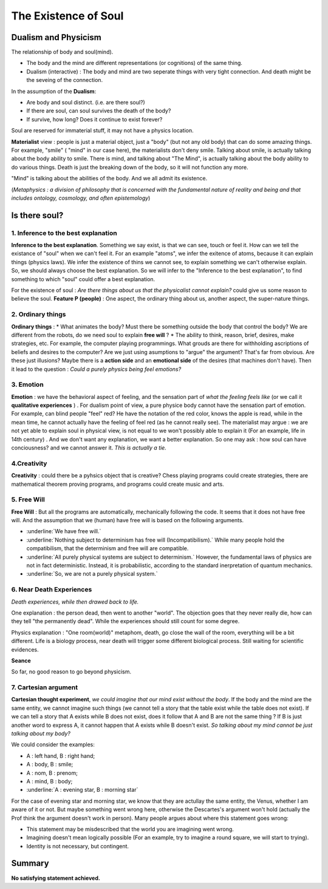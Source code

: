 The Existence of Soul
======================

Dualism and Physicism
----------------------

The relationship of body and soul(mind).

* The body and the mind are different representations (or cognitions) of the same thing.
* Dualism (interactive) : The body and mind are two seperate things with very tight connection. And death might be the seveing of the connection.


In the assumption of the **Dualism**:

* Are body and soul distinct. (i.e. are there soul?)
* If there are soul, can soul survives the death of the body?
* If survive, how long? Does it continue to exist forever?

Soul are reserved for immaterial stuff, it may not have a physics location.

**Materialist** view : people is just a material object, just a "body" (but not any old body) that can do some amazing things. For example, "smile" ( "mind" in our case here), the materialists don't deny smile. Talking about smile, is actually talking about the body ability to smile. There is mind, and talking about "The Mind", is actually talking about the body ability to do various things. Death is just the breaking down of the body, so it will not function any more.

"Mind" is talking about the abilities of the body. And we all admit its existence.

(*Metaphysics : a division of philosophy that is concerned with the fundamental nature of reality and being and that includes ontology, cosmology, and often epistemology*)

Is there soul?
----------------------

1. Inference to the best explanation
~~~~~~~~~~~~~~~~~~~~~~~~~~~~~~

**Inference to the best explanation**. Something we say exist, is that we can see, touch or feel it. How can we tell the existance of "soul" when we can't feel it. For an example "atoms", we infer the exitence of atoms, because it can explain things (physics laws). We infer the existence of thins we cannot see, to explain something we can't otherwise explain.
So, we should always choose the best explanation. So we will infer to the "Inference to the best explanation", to find something to which "soul" could offer a best explanation.

For the existence of soul : *Are there things about us that the physicalist cannot explain?* could give us some reason to believe the soul. **Feature P (people)** : One aspect, the ordinary thing about us, another aspect, the super-nature things.

2. Ordinary things
~~~~~~~~~~~~~~~~~~~~~~~~~

**Ordinary things**  :
* What animates the body? Must there be something outside the body that control the body? We are different from the robots, do we need soul to explain **free will** ?
* The ability to think, reason, brief, desires, make strategies, etc. For example, the computer playing programmings. What grouds are there for withholding ascriptions of beliefs and desires to the computer? Are we just using asumptions to "argue" the argument? That's far from obvious. Are these just illusions? Maybe there is a **action side** and an **emotional side** of the desires (that machines don't have). Then it lead to the question : *Could a purely physics being feel emotions?*

3. Emotion
~~~~~~~~~~~~~~~~~~

**Emotion** : we have the behavioral aspect of feeling, and the sensation part of *what the feeling feels like* (or we call it **qualitative experiences** ) . For dualism point of view, a pure physice body cannot have the sensation part of emotion. For example, can blind people "feel" red? He have the notation of the red color, knows the apple is read, while in the mean time, he cannot actually have the feeling of feel red (as he cannot really see). The materialist may argue : we are not yet able to explain soul in physical view, is not equal to we won't possibly able to explain it (For an example, life in 14th century) .  And we don't want any explanation, we want a better explanation. So one may ask : how soul can have conciousness?  and we cannot answer it. *This is actually a tie.*

4.Creativity
~~~~~~~~~~~~~~~~~~

**Creativity** : could there be a pyhsics object that is creative? Chess playing programs could create strategies, there are mathematical theorem proving programs, and programs could create music and arts.

5. Free Will
~~~~~~~~~~~~~~~~~~

**Free Will** : But all the programs are automatically, mechanically following the code. It seems that it does not have free will. And the assumption that we (human) have free will is based on the following arguments.

* :underline:`We have free will.`
* :underline:`Nothing subject to determinism has free will (Incompatibilism).` While many people hold the compatibilism, that the determinism and free will are compatible.
* :underline:`All purely physical systems are subject to determinism.` However, the fundamental laws of physics are not in fact deterministic. Instead, it is probabilistic, according to the standard inerpretation of quantum mechanics.
* :underline:`So, we are not a purely physical system.`

6. Near Death Experiences
~~~~~~~~~~~~~~~~~~

*Death experiences, while then drawed back to life.*

One explanation : the person dead, then went to another "world". The objection goes that they never really die, how can they tell "the permanently dead". While the experiences should still count for some degree.

Physics explanation : "One room(world)" metaphom, death, go close the wall of the room, everything will be a bit different. Life is a biology process, near death will trigger some different biological process. Still waiting for scientific evidences.

**Seance**

So far, no good reason to go beyond physicism.

7. Cartesian argument
~~~~~~~~~~~~~~~~~~

**Cartesian thought experiment**, *we could imagine that our mind exist without the body*. If the body and the mind are the same entity, we cannot imagine such things (we cannot tell a story that the table exist while the table does not exist). If we can tell a story that A exists while B does not exist, does it follow that A and B are not the same thing ? If B is just another word to express A, it cannot happen that A exists while B doesn't exist. *So talking about my mind cannot be just talking about my body?*

We could consider the examples:

* A : left hand, B : right hand;
* A : body, B : smile;
* A : nom, B : prenom;
* A : mind, B : body;
* :underline:`A : evening star, B : morning star`

For the case of evening star and morning star, we know that they are actullay the same entity, the Venus, whether I am aware of it or not. But maybe something went wrong here, otherwise the Descartes's argument won't hold (actually the Prof think the argument doesn't work in person). Many people argues about where this statement goes wrong:

* This statement may be misdescribed that the world you are imagining went wrong.
* Imagining doesn't mean logically possible (For an example, try to imagine a round square, we will start to trying).
* Identity is not necessary, but contingent.

Summary
-------------------------

**No satisfying statement achieved.**
